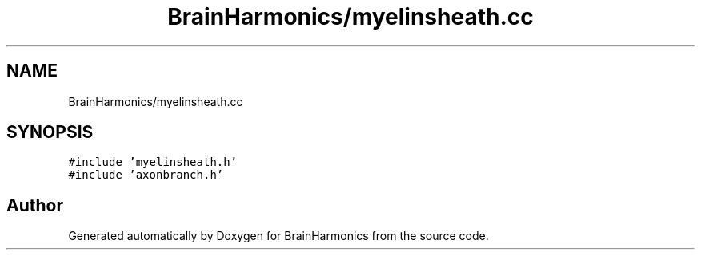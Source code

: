 .TH "BrainHarmonics/myelinsheath.cc" 3 "Tue Oct 10 2017" "Version 0.1" "BrainHarmonics" \" -*- nroff -*-
.ad l
.nh
.SH NAME
BrainHarmonics/myelinsheath.cc
.SH SYNOPSIS
.br
.PP
\fC#include 'myelinsheath\&.h'\fP
.br
\fC#include 'axonbranch\&.h'\fP
.br

.SH "Author"
.PP 
Generated automatically by Doxygen for BrainHarmonics from the source code\&.

